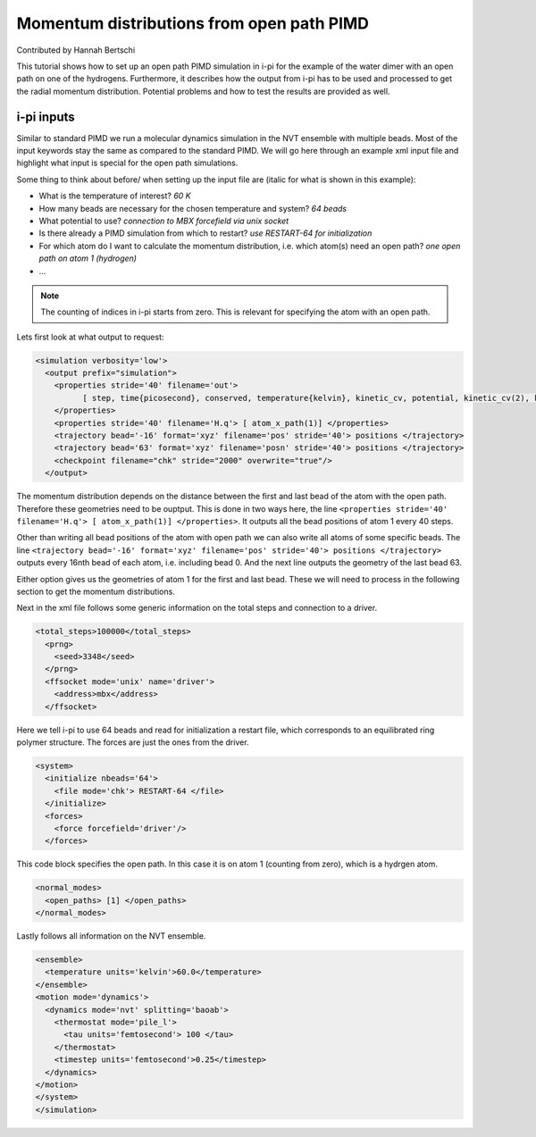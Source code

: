 ###########################################
Momentum distributions from open path PIMD
###########################################

Contributed by Hannah Bertschi

This tutorial shows how to set up an open path PIMD simulation in i-pi for the example of the water dimer with an open path on one of the hydrogens. Furthermore, it describes how the output from i-pi has to be used and processed to get the radial momentum distribution. Potential problems and how to test the results are provided as well. 

************
i-pi inputs
************

Similar to standard PIMD we run a molecular dynamics simulation in the NVT ensemble with multiple beads. Most of the input keywords stay the same as compared to the standard PIMD. We will go here through an example xml input file and highlight what input is special for the open path simulations. 

Some thing to think about before/ when setting up the input file are (italic for what is shown in this example):

- What is the temperature of interest? *60 K* 
- How many beads are necessary for the chosen temperature and system? *64 beads*
- What potential to use? *connection to MBX forcefield via unix socket*
- Is there already a PIMD simulation from which to restart? *use RESTART-64 for initialization*
- For which atom do I want to calculate the momentum distribution, i.e. which atom(s) need an open path?
  *one open path on atom 1 (hydrogen)*
- ...


.. note::
   The counting of indices in i-pi starts from zero. This is relevant for specifying the atom with an open path.

Lets first look at what output to request:

.. code-block:: xml

  <simulation verbosity='low'>
    <output prefix="simulation">
      <properties stride='40' filename='out'>
            [ step, time{picosecond}, conserved, temperature{kelvin}, kinetic_cv, potential, kinetic_cv(2), kinetic_cv(1) ]
      </properties>
      <properties stride='40' filename='H.q'> [ atom_x_path(1)] </properties>
      <trajectory bead='-16' format='xyz' filename='pos' stride='40'> positions </trajectory>
      <trajectory bead='63' format='xyz' filename='posn' stride='40'> positions </trajectory>
      <checkpoint filename="chk" stride="2000" overwrite="true"/>
    </output>

The momentum distribution depends on the distance between the first and last bead of the atom with the open path. Therefore these geometries need to be ouptput. This is done in two ways here, the line ``<properties stride='40' filename='H.q'> [ atom_x_path(1)] </properties>``. It outputs all the bead positions of atom 1 every 40 steps. 

Other than writing all bead positions of the atom with open path we can also write all atoms of some specific beads. The line ``<trajectory bead='-16' format='xyz' filename='pos' stride='40'> positions </trajectory>`` outputs every 16nth bead of each atom, i.e. including bead 0. And the next line outputs the geometry of the last bead 63.

Either option gives us the geometries of atom 1 for the first and last bead. These we will need to process in the following section to get the momentum distributions.

Next in the xml file follows some generic information on the total steps and connection to a driver.

.. code-block:: xml

  <total_steps>100000</total_steps>
    <prng>
      <seed>3348</seed>
    </prng>
    <ffsocket mode='unix' name='driver'>
      <address>mbx</address>
    </ffsocket>

Here we tell i-pi to use 64 beads and read for initialization a restart file, which corresponds to an equilibrated ring polymer structure. The forces are just the ones from the driver.

.. code-block:: xml

  <system>
    <initialize nbeads='64'>
      <file mode='chk'> RESTART-64 </file>
    </initialize>
    <forces>
      <force forcefield='driver'/>
    </forces>

This code block specifies the open path. In this case it is on atom 1 (counting from zero), which is a hydrgen atom.

.. code-block:: xml

  <normal_modes>
    <open_paths> [1] </open_paths>
  </normal_modes>

Lastly follows all information on the NVT ensemble. 

.. code-block:: xml

    <ensemble>
      <temperature units='kelvin'>60.0</temperature>
    </ensemble>
    <motion mode='dynamics'>
      <dynamics mode='nvt' splitting='baoab'>
        <thermostat mode='pile_l'>
          <tau units='femtosecond'> 100 </tau>
        </thermostat>
        <timestep units='femtosecond'>0.25</timestep>
      </dynamics>
    </motion>
    </system>
    </simulation>



